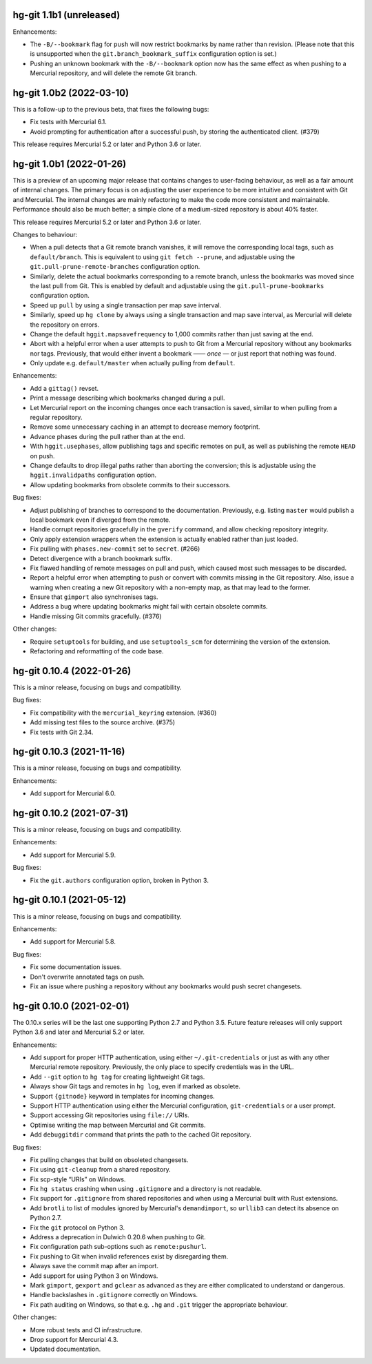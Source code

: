 hg-git 1.1b1 (unreleased)
=========================

Enhancements:

* The ``-B/--bookmark`` flag for ``push`` will now restrict bookmarks
  by name rather than revision. (Please note that this is unsupported
  when the ``git.branch_bookmark_suffix`` configuration option is
  set.)
* Pushing an unknown bookmark with the ``-B/--bookmark`` option now
  has the same effect as when pushing to a Mercurial repository, and
  will delete the remote Git branch.

hg-git 1.0b2 (2022-03-10)
=========================

This is a follow-up to the previous beta, that fixes the following
bugs:

* Fix tests with Mercurial 6.1.
* Avoid prompting for authentication after a successful push, by
  storing the authenticated client. (#379)

This release requires Mercurial 5.2 or later and Python 3.6 or later.

hg-git 1.0b1 (2022-01-26)
=========================

This is a preview of an upcoming major release that contains changes
to user-facing behaviour, as well as a fair amount of internal
changes. The primary focus is on adjusting the user experience to be
more intuitive and consistent with Git and Mercurial. The internal
changes are mainly refactoring to make the code more consistent and
maintainable. Performance should also be much better; a simple clone
of a medium-sized repository is about 40% faster.

This release requires Mercurial 5.2 or later and Python 3.6 or later.

Changes to behaviour:

* When a pull detects that a Git remote branch vanishes, it will
  remove the corresponding local tags, such as ``default/branch``.
  This is equivalent to using ``git fetch --prune``, and adjustable
  using the ``git.pull-prune-remote-branches`` configuration option.
* Similarly, delete the actual bookmarks corresponding to a remote
  branch, unless the bookmarks was moved since the last pull from Git.
  This is enabled by default and adjustable using the
  ``git.pull-prune-bookmarks`` configuration option.
* Speed up ``pull`` by using a single transaction per map save
  interval.
* Similarly, speed up ``hg clone`` by always using a single
  transaction and map save interval, as Mercurial will delete the
  repository on errors.
* Change the default ``hggit.mapsavefrequency`` to 1,000 commits rather
  than just saving at the end.
* Abort with a helpful error when a user attempts to push to Git from
  a Mercurial repository without any bookmarks nor tags. Previously,
  that would either invent a bookmark —— *once* — or just report that
  nothing was found.
* Only update e.g. ``default/master`` when actually pulling from
  ``default``.

Enhancements:

* Add a ``gittag()`` revset.
* Print a message describing which bookmarks changed during a pull.
* Let Mercurial report on the incoming changes once each transaction
  is saved, similar to when pulling from a regular repository.
* Remove some unnecessary caching in an attempt to decrease memory
  footprint.
* Advance phases during the pull rather than at the end.
* With ``hggit.usephases``, allow publishing tags and specific remotes
  on pull, as well as publishing the remote ``HEAD`` on push.
* Change defaults to drop illegal paths rather than aborting the
  conversion; this is adjustable using the ``hggit.invalidpaths``
  configuration option.
* Allow updating bookmarks from obsolete commits to their successors.

Bug fixes:

* Adjust publishing of branches to correspond to the documentation.
  Previously, e.g. listing ``master`` would publish a local bookmark
  even if diverged from the remote.
* Handle corrupt repositories gracefully in the ``gverify`` command,
  and allow checking repository integrity.
* Only apply extension wrappers when the extension is actually
  enabled rather than just loaded.
* Fix pulling with ``phases.new-commit`` set to ``secret``. (#266)
* Detect divergence with a branch bookmark suffix.
* Fix flawed handling of remote messages on pull and push, which
  caused most such messages to be discarded.
* Report a helpful error when attempting to push or convert with
  commits missing in the Git repository. Also, issue a warning when
  creating a new Git repository with a non-empty map, as that may lead
  to the former.
* Ensure that ``gimport`` also synchronises tags.
* Address a bug where updating bookmarks might fail with certain
  obsolete commits.
* Handle missing Git commits gracefully. (#376)

Other changes:

* Require ``setuptools`` for building, and use ``setuptools_scm`` for
  determining the version of the extension.
* Refactoring and reformatting of the code base.

hg-git 0.10.4 (2022-01-26)
==========================

This is a minor release, focusing on bugs and compatibility.

Bug fixes:

* Fix compatibility with the ``mercurial_keyring`` extension. (#360)
* Add missing test files to the source archive. (#375)
* Fix tests with Git 2.34.

hg-git 0.10.3 (2021-11-16)
==========================

This is a minor release, focusing on bugs and compatibility.

Enhancements:

* Add support for Mercurial 6.0.

hg-git 0.10.2 (2021-07-31)
==========================

This is a minor release, focusing on bugs and compatibility.

Enhancements:

* Add support for Mercurial 5.9.

Bug fixes:

* Fix the ``git.authors`` configuration option, broken in Python 3.

hg-git 0.10.1 (2021-05-12)
==========================

This is a minor release, focusing on bugs and compatibility.

Enhancements:

* Add support for Mercurial 5.8.

Bug fixes:

* Fix some documentation issues.
* Don't overwrite annotated tags on push.
* Fix an issue where pushing a repository without any bookmarks would
  push secret changesets.

hg-git 0.10.0 (2021-02-01)
==========================

The 0.10.x series will be the last one supporting Python 2.7 and
Python 3.5. Future feature releases will only support Python 3.6 and
later and Mercurial 5.2 or later.

Enhancements:

* Add support for proper HTTP authentication, using either
  ``~/.git-credentials`` or just as with any other Mercurial remote
  repository. Previously, the only place to specify credentials was in
  the URL.
* Add ``--git`` option to ``hg tag`` for creating lightweight Git tags.
* Always show Git tags and remotes in ``hg log``, even if marked as
  obsolete.
* Support ``{gitnode}`` keyword in templates for incoming changes.
* Support HTTP authentication using either the Mercurial
  configuration, ``git-credentials`` or a user prompt.
* Support accessing Git repositories using ``file://`` URIs.
* Optimise writing the map between Mercurial and Git commits.
* Add ``debuggitdir`` command that prints the path to the cached Git
  repository.

Bug fixes:

* Fix pulling changes that build on obsoleted changesets.
* Fix using ``git-cleanup`` from a shared repository.
* Fix scp-style “URIs” on Windows.
* Fix ``hg status`` crashing when using ``.gitignore`` and a directory
  is not readable.
* Fix support for ``.gitignore`` from shared repositories and when
  using a Mercurial built with Rust extensions.
* Add ``brotli`` to list of modules ignored by Mercurial's
  ``demandimport``, so ``urllib3`` can detect its absence on Python 2.7.
* Fix the ``git`` protocol on Python 3.
* Address a deprecation in Dulwich 0.20.6 when pushing to Git.
* Fix configuration path sub-options such as ``remote:pushurl``.
* Fix pushing to Git when invalid references exist by disregarding
  them.
* Always save the commit map after an import.
* Add support for using Python 3 on Windows.
* Mark ``gimport``, ``gexport`` and ``gclear`` as advanced as they are
  either complicated to understand or dangerous.
* Handle backslashes in ``.gitignore`` correctly on Windows.
* Fix path auditing on Windows, so that e.g. ``.hg`` and ``.git``
  trigger the appropriate behaviour.

Other changes:

* More robust tests and CI infrastructure.
* Drop support for Mercurial 4.3.
* Updated documentation.
